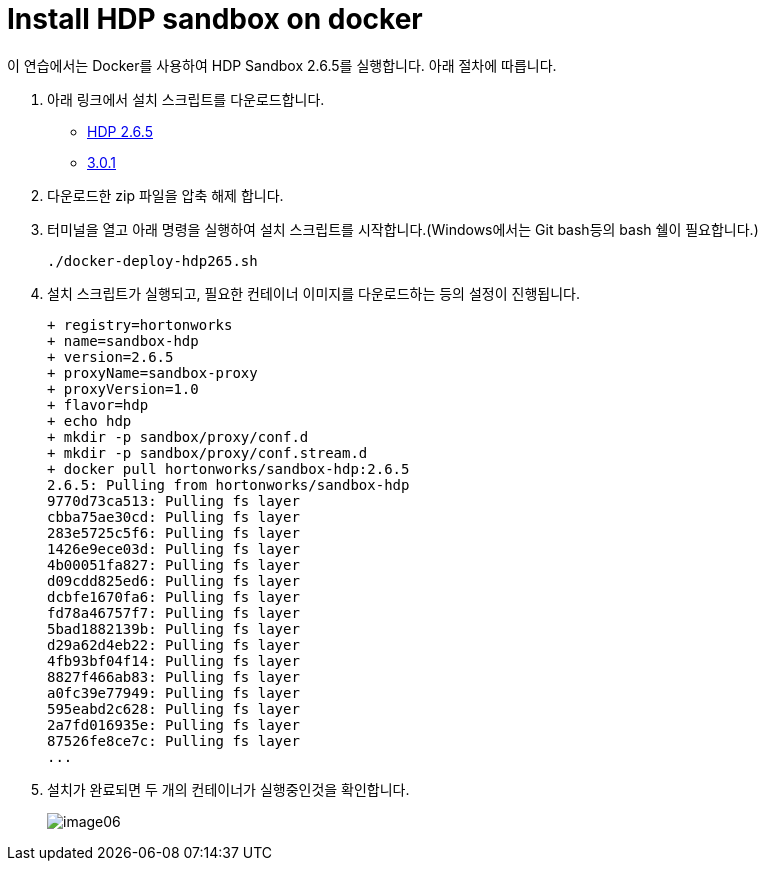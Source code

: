 = Install HDP sandbox on docker

이 연습에서는 Docker를 사용하여 HDP Sandbox 2.6.5를 실행합니다. 아래 절차에 따릅니다.

1. 아래 링크에서 설치 스크립트를 다운로드합니다.
+
* https://archive.cloudera.com/hwx-sandbox/hdp/hdp-2.6.5/HDP_2.6.5_deploy-scripts_180624d542a25.zip[HDP 2.6.5]
* https://archive.cloudera.com/hwx-sandbox/hdp/hdp-3.0.1/HDP_3.0.1_docker-deploy-scripts_18120587fc7fb.zip[3.0.1]
+
2. 다운로드한 zip 파일을 압축 해제 합니다.
3. 터미널을 열고 아래 명령을 실행하여 설치 스크립트를 시작합니다.(Windows에서는 Git bash등의 bash 쉘이 필요합니다.)
+
----
./docker-deploy-hdp265.sh
----
+
4. 설치 스크립트가 실행되고, 필요한 컨테이너 이미지를 다운로드하는 등의 설정이 진행됩니다.
+
----
+ registry=hortonworks
+ name=sandbox-hdp
+ version=2.6.5
+ proxyName=sandbox-proxy
+ proxyVersion=1.0
+ flavor=hdp
+ echo hdp
+ mkdir -p sandbox/proxy/conf.d
+ mkdir -p sandbox/proxy/conf.stream.d
+ docker pull hortonworks/sandbox-hdp:2.6.5
2.6.5: Pulling from hortonworks/sandbox-hdp
9770d73ca513: Pulling fs layer
cbba75ae30cd: Pulling fs layer
283e5725c5f6: Pulling fs layer
1426e9ece03d: Pulling fs layer
4b00051fa827: Pulling fs layer
d09cdd825ed6: Pulling fs layer
dcbfe1670fa6: Pulling fs layer
fd78a46757f7: Pulling fs layer
5bad1882139b: Pulling fs layer
d29a62d4eb22: Pulling fs layer
4fb93bf04f14: Pulling fs layer
8827f466ab83: Pulling fs layer
a0fc39e77949: Pulling fs layer
595eabd2c628: Pulling fs layer
2a7fd016935e: Pulling fs layer
87526fe8ce7c: Pulling fs layer
...
----
+
5. 설치가 완료되면 두 개의 컨테이너가 실행중인것을 확인합니다.
+
image:../images/image06.png[]